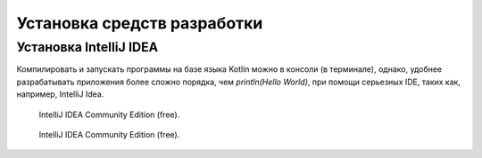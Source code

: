 Установка средств разработки
===================================


Установка IntelliJ IDEA
---------------------

Компилировать и запускать программы на базе языка Kotlin можно в консоли (в терминале), однако, удобнее разрабатывать приложения более сложно порядка, чем `println(Hello World)`, при помощи серьезных IDE, таких как, например, IntelliJ Idea.

.. figure:: ../images/kotlin/00_intellij_idea_install.png
    :name: Canti_1

   IntelliJ IDEA Community Edition (free).

.. figure:: images/kotlin/00_intellij_idea_install.png
    :name: Canti_1

   IntelliJ IDEA Community Edition (free).